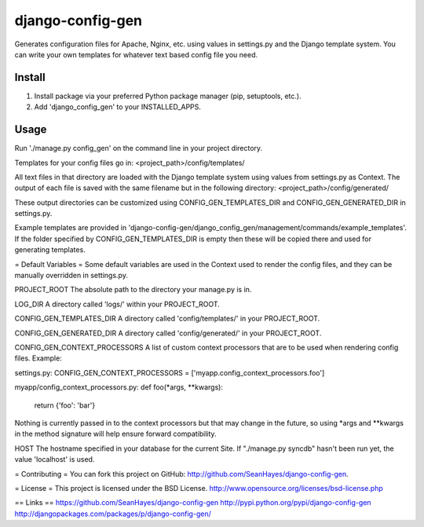 django-config-gen
=================


.. image:: https://badge.fury.io/py/django-config-gen.png
    :target: http://badge.fury.io/py/django-config-gen

.. image:: https://travis-ci.org/marazmiki/django-config-gen.png?branch=master
    :target: https://travis-ci.org/marazmiki/django-config-gen

.. image:: https://coveralls.io/repos/marazmiki/django-config-gen/badge.png?branch=master
    :target: https://coveralls.io/r/marazmiki/django-config-gen?branch=master

.. image:: https://pypip.in/d/django-config-gen/badge.png
    :target: https://pypi.python.org/pypi/django-config-gen


Generates configuration files for Apache, Nginx, etc. using values in settings.py and the Django template system. You can write your own templates for whatever text based config file you need.

Install
-------

1. Install package via your preferred Python package manager (pip, setuptools, etc.).

2. Add 'django_config_gen' to your INSTALLED_APPS.

Usage
-----

Run './manage.py config_gen' on the command line in your project directory.

Templates for your config files go in:
<project_path>/config/templates/

All text files in that directory are loaded with the Django template system using values from settings.py as Context. The output of each file is saved with the same filename but in the following directory:
<project_path>/config/generated/

These output directories can be customized using CONFIG_GEN_TEMPLATES_DIR and CONFIG_GEN_GENERATED_DIR in settings.py.

Example templates are provided in 'django-config-gen/django_config_gen/management/commands/example_templates'. If the folder specified by CONFIG_GEN_TEMPLATES_DIR is empty then these will be copied there and used for generating templates.

= Default Variables =
Some default variables are used in the Context used to render the config files, and they can be manually overridden in settings.py.

PROJECT_ROOT
The absolute path to the directory your manage.py is in.

LOG_DIR
A directory called 'logs/' within your PROJECT_ROOT.

CONFIG_GEN_TEMPLATES_DIR
A directory called 'config/templates/' in your PROJECT_ROOT.

CONFIG_GEN_GENERATED_DIR
A directory called 'config/generated/' in your PROJECT_ROOT.

CONFIG_GEN_CONTEXT_PROCESSORS
A list of custom context processors that are to be used when rendering config files. Example:

settings.py:
CONFIG_GEN_CONTEXT_PROCESSORS = ['myapp.config_context_processors.foo']

myapp/config_context_processors.py:
def foo(*args, **kwargs):
	return {'foo': 'bar'}

Nothing is currently passed in to the context processors but that may change in the future, so using *args and **kwargs in the method signature will help ensure forward compatibility.

HOST
The hostname specified in your database for the current Site. If "./manage.py syncdb" hasn't been run yet, the value 'localhost' is used.

= Contributing =
You can fork this project on GitHub: http://github.com/SeanHayes/django-config-gen.

= License =
This project is licensed under the BSD License.
http://www.opensource.org/licenses/bsd-license.php

== Links ==
https://github.com/SeanHayes/django-config-gen
http://pypi.python.org/pypi/django-config-gen
http://djangopackages.com/packages/p/django-config-gen/